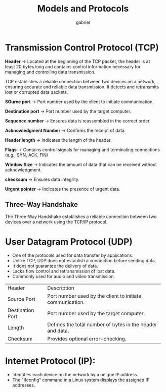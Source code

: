 #+title: Models and Protocols
#+author: gabriel


* Transmission Control Protocol (TCP)
*Header* ->
Located at the beginning of the TCP packet, the header is at least 20 bytes long and contains control information necessary for managing and controlling data transmission.

TCP establishes a reliable connection between two devices on a network, ensuring accurate and reliable data transmission. It detects and retransmits lost or corrupted data packets.

[[./imgs/tcp_header.png]]

*SOurce port* -> Port number used by the client to initiate communication.

*Destination port* -> Port number used by the target computer.

*Sequence number* -> Ensures data is reassembled in the correct order.

*Acknowledgment Number* -> Confirms the receipt of data.

*Header length* -> Indicates the length of the header.

*Flags* -> Contains control signals for managing and terminating connections (e.g., SYN, ACK, FIN)

*Window Size* -> Indicates the amount of data that can be received without acknowledgment.

*checksum* -> Ensures data integrity.

*Urgent pointer* -> Indicates the presence of urgent data.

** Three-Way Handshake
The Three-Way Handshake establishes a reliable connection between two devices over a network using the TCP/IP protocol.

[[./imgs/3-way.png]]

* User Datagram Protocol (UDP)
 * One of the protocols used for data transfer by applications.
 * Unlike TCP, UDP does not establish a connection before sending data.
 * It does not guarantee the delivery of data.
 * Lacks flow control and retransmission of lost data.
 * Commonly used for audio and video transmission.

[[./imgs/udp_seg.png]]

| Header | Description
| Source Port | Port number used by the client to initiate communication.
| Destination Port | Port number used by the target computer.
| Length | Defines the total number of bytes in the header and data.
| Checksum | Provides optional error-checking.

* Internet Protocol (IP):
- Identifies each device on the network by a unique IP address.
- The "ifconfig" command in a Linux system displays the assigned IP addresses.

[[./imgs/ip.png]]
